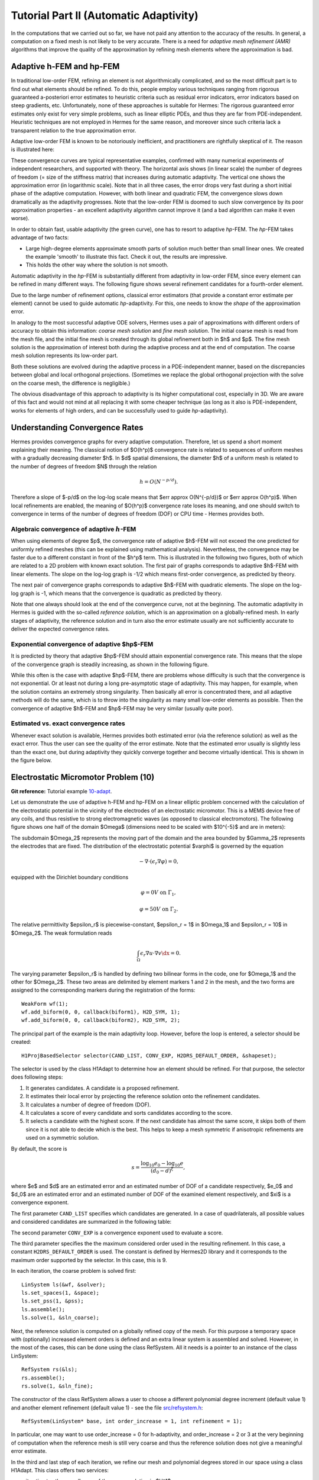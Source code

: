 =======================================
Tutorial Part II (Automatic Adaptivity)
=======================================

In the computations that we carried out so far, we have not paid any attention
to the accuracy of the results. In general, a computation on a fixed mesh is
not likely to be very accurate. There is a need for *adaptive mesh refinement
(AMR)* algorithms that improve the quality of the approximation by refining
mesh elements where the approximation is bad.

Adaptive h-FEM and hp-FEM
-------------------------

In traditional low-order FEM, refining an element is not algorithmically complicated,
and so the most difficult part is to find out what elements should be
refined. To do this, people employ various techniques ranging from rigorous
guaranteed a-posteriori error estimates to heuristic criteria such as residual
error indicators, error indicators based on steep gradients, etc. Unfortunately,
none of these approaches is suitable for Hermes: The rigorous guaranteed error
estimates only exist for very simple problems, such as linear elliptic PDEs,
and thus they are far from PDE-independent. Heuristic techniques are not
employed in Hermes for the same reason, and moreover since such criteria
lack a transparent relation to the true approximation error.

Adaptive low-order FEM is known to be notoriously inefficient, and practitioners
are rightfully skeptical of it. The reason is illustrated here:

.. image:: img/lshape/conv_dof.png
   :align: center
   :width: 600
   :height: 400
   :alt: Typical convergence curves for adaptive linear FEM, quadratic FEM, and *hp*-FEM.

These convergence curves are typical representative examples, confirmed with
many numerical experiments of independent researchers, and supported with
theory. The horizontal axis shows (in linear scale) the number of degrees of freedom
(= size of the stiffness matrix) that increases during automatic adaptivity. The
vertical one shows the approximation error (in logarithmic scale). Note that in all
three cases, the error drops very fast during a short initial phase of the adaptive
computation. However, with both linear and quadratic FEM, the convergence slows
down dramatically as the adaptivity progresses. Note that the low-order FEM
is doomed to such slow convergence by its poor approximation properties -
an excellent adaptivity algorithm cannot improve it (and a bad
algorithm can make it even worse).

In order to obtain fast, usable adaptivity (the green curve), one
has to resort to adaptive *hp*-FEM. The *hp*-FEM takes advantage of two facts:

* Large high-degree elements approximate smooth parts of solution much better than small linear ones. We created the example 'smooth' to illustrate this fact. Check it out, the results are impressive.
* This holds the other way where the solution is not smooth.

Automatic adaptivity in the *hp*-FEM is substantially different from adaptivity
in low-order FEM, since every element can be refined in many different ways.
The following figure shows several refinement candidates for a fourth-order element.

.. image:: img/refinements.png
   :align: center
   :width: 650
   :height: 300
   :alt: Examples of *hp*-refinements.

Due to the large number of refinement options, classical error estimators (that
provide a constant error estimate per element) cannot be used to guide automatic 
*hp*-adaptivity. For this, one needs to know the *shape* of the
approximation error.

In analogy to the most successful adaptive ODE solvers,
Hermes uses a pair of approximations with different orders of accuracy to obtain
this information: *coarse mesh solution* and 
*fine mesh solution*. The initial coarse mesh is read from the mesh file,
and the initial fine mesh is created through its global refinement both in
$h$ and $p$.
The fine mesh solution is the approximation of interest both during the adaptive
process and at the end of computation. The coarse mesh
solution represents its low-order part.

Both these solutions are evolved during the adaptive process
in a PDE-independent manner, based on the discrepancies between global and local
orthogonal projections. (Sometimes we replace the global orthogonal projection with
the solve on the coarse mesh, the difference is negligible.)

The obvious disadvantage of this approach to adaptivity is its higher computational cost,
especially in 3D. We are aware of this fact and would not mind at all replacing it with
some cheaper technique (as long as it also is PDE-independent, works for elements of high 
orders, and can be successfully used to guide *hp*-adaptivity).

Understanding Convergence Rates
-------------------------------

Hermes provides convergence graphs for every adaptive computation. Therefore,
let us spend a short moment explaining their meaning.
The classical notion of $O(h^p)$ convergence rate is related to sequences of 
uniform meshes with a gradually decreasing diameter $h$. In $d$ spatial dimensions, 
the diameter $h$ of a uniform mesh is related to the number of degrees of freedom $N$
through the relation 

.. math::

    h = O(N^{-p/d}).

Therefore a slope of $-p/d$ on the log-log scale means that $err \approx O(N^{-p/d})$
or $err \approx O(h^p)$. When local refinements are enabled, the meaning of $O(h^p)$
convergence rate loses its meaning, and one should switch to convergence in terms of 
the number of degrees of freedom (DOF) or CPU time - Hermes provides both. 

Algebraic convergence of adaptive :math:`h`-FEM
~~~~~~~~~~~~~~~~~~~~~~~~~~~~~~~~~~~~~~~~~~~~~~~

When using elements of degree $p$, the convergence rate of adaptive $h$-FEM will not exceed the 
one predicted for uniformly refined meshes (this can be explained using 
mathematical analysis). Nevertheless, the convergence may be faster due to a different 
constant in front of the $h^p$ term. This is illustrated in the following two figures,
both of which are related to a 2D problem with known exact solution. The first pair of 
graphs corresponds to adaptive $h$-FEM with linear elements. The slope on the log-log
graph is -1/2 which means first-order convergence, as predicted by theory. 

.. image:: img/conv-intro/layer_h1.png
   :align: center
   :width: 600
   :height: 450
   :alt: Convergence graph.

The next pair of convergence graphs corresponds to adaptive $h$-FEM with quadratic elements. 
The slope on the log-log graph is -1, which means that the convergence is quadratic as 
predicted by theory.

.. image:: img/conv-intro/layer_h2.png
   :align: center
   :width: 600
   :height: 450
   :alt: Convergence graph.

Note that one always should look at the end of the convergence curve, not at the 
beginning. The automatic adaptivity in Hermes is guided with the so-called 
*reference solution*, which is an approximation on a globally-refined mesh.
In early stages of adaptivity, the reference solution and in turn also the error 
estimate usually are not sufficiently accurate to deliver the expected convergence 
rates. 

Exponential convergence of adaptive $hp$-FEM
~~~~~~~~~~~~~~~~~~~~~~~~~~~~~~~~~~~~~~~~~~~~~~~~~~

It is predicted by theory that adaptive $hp$-FEM should attain 
exponential convergence rate. This means that the slope of the
convergence graph is steadily increasing, as shown in the 
following figure.

.. image:: img/conv-intro/aniso-hp.png
   :align: center
   :width: 600
   :height: 450
   :alt: Convergence graph.

While this often is the case with adaptive $hp$-FEM, there are 
problems whose difficulty is such that the convergence is not 
exponential. Or at least not during a long pre-asymptotic 
stage of adaptivity. This may happen, for example, when the solution 
contains an extremely strong singularity. Then basically all error 
is concentrated there, and all adaptive methods will do the same, 
which is to throw into the singularity as many small low-order 
elements as possible. Then the convergence of adaptive $h$-FEM 
and $hp$-FEM may be very similar (usually quite poor).


Estimated vs. exact convergence rates
~~~~~~~~~~~~~~~~~~~~~~~~~~~~~~~~~~~~~

Whenever exact solution is available, Hermes provides both 
estimated error (via the reference solution) as well as the 
exact error. Thus the user can see the quality of the 
error estimate. Note that the estimated error usually is 
slightly less than the exact one, but during adaptivity 
they quickly converge together and become virtually identical. 
This is shown in the figure below.

.. image:: img/conv-intro/layer-hp.png
   :align: center
   :width: 600
   :height: 450
   :alt: Convergence graph.

Electrostatic Micromotor Problem (10)
-------------------------------------

**Git reference:** Tutorial example `10-adapt <http://hpfem.org/git/gitweb.cgi/hermes2d.git/tree/HEAD:/tutorial/10-adapt>`_. 

Let us demonstrate the use of adaptive h-FEM and hp-FEM on a linear elliptic problem
concerned with the calculation of
the electrostatic potential in the vicinity of the electrodes of an electrostatic
micromotor. This is a MEMS device free of any coils, and thus resistive to
strong electromagnetic waves (as opposed to classical electromotors).
The following figure shows one half of the domain $\Omega$
(dimensions need to be scaled with $10^{-5}$ and are in meters):

.. image:: img/micromotor.png
   :align: center
   :width: 550
   :height: 400
   :alt: Computational domain for the micromotor problem.

The subdomain $\Omega_2$ represents the moving part of the domain and the area bounded by $\Gamma_2$
represents the electrodes that are fixed. The distribution of the electrostatic potential $\varphi$ is governed by the equation

.. math::

    -\nabla\cdot\left(\epsilon_r\nabla\varphi\right) = 0,

equipped with the Dirichlet boundary conditions

.. math::

    \varphi = 0 V \ \ \ \ \ \mbox{on}\ \Gamma_1,


.. math::

    \varphi = 50 V \ \ \ \ \mbox{on}\ \Gamma_2.

The relative permittivity $\epsilon_r$ is piecewise-constant, $\epsilon_r = 1$ in $\Omega_1$ and
$\epsilon_r = 10$ in $\Omega_2$. The weak formulation reads

.. math::

    \int_\Omega \epsilon_r \nabla u \cdot \nabla v \dx = 0.

The varying parameter $\epsilon_r$ is handled by defining two bilinear forms in the code, one for
$\Omega_1$ and the other for $\Omega_2$. These two areas are delimited by element markers 1 and 2 in
the mesh, and the two forms are assigned to the corresponding markers during the registration of
the forms:

::

    WeakForm wf(1);
    wf.add_biform(0, 0, callback(biform1), H2D_SYM, 1);
    wf.add_biform(0, 0, callback(biform2), H2D_SYM, 2);

The principal part of the example is the main adaptivity loop. However, before the loop is entered, a selector should be created:
::

    H1ProjBasedSelector selector(CAND_LIST, CONV_EXP, H2DRS_DEFAULT_ORDER, &shapeset);

The selector is used by the class H1Adapt to determine how an element should be refined. For that purpose, the selector does following steps:

#. It generates candidates.  A candidate is a proposed refinement.
#. It estimates their local error by projecting the reference solution onto the refinement candidates.
#. It calculates a number of degree of freedom (DOF).
#. It calculates a score of every candidate and sorts candidates according to the score.
#. It selects a candidate with the highest score. If the next candidate has almost the same score, it skips both of them since it is not able to decide which is the best. This helps to keep a mesh symmetric if anisotropic refinements are used on a symmetric solution.

By default, the score is

.. math::

    s = \frac{\log_{10} e_0 - \log_{10} e}{(d_0 - d)^\xi},

where $e$ and $d$ are an estimated error and an estimated number of DOF of a candidate respectively, $e_0$ and $d_0$ are an estimated error and an estimated number of DOF of the examined element respectively, and $\xi$ is a convergence exponent.

The first parameter ``CAND_LIST`` specifies which candidates are generated. In a case of quadrilaterals, all possible values and considered candidates are summarized in the following table:

.. image:: img/cand_list.quads.*
   :align: center
   :alt: Candidates generated for a given candidate list.

The second parameter ``CONV_EXP`` is a convergence exponent used to evaluate a score.

The third parameter specifies the the maximum considered order used in the resulting refinement. In this case, a constant ``H2DRS_DEFAULT_ORDER`` is used. The constant is defined by Hermes2D library and it corresponds to the maximum order supported by the selector. In this case, this is 9.

In each iteration, the coarse problem is solved first:
::

    LinSystem ls(&wf, &solver);
    ls.set_spaces(1, &space);
    ls.set_pss(1, &pss);
    ls.assemble();
    ls.solve(1, &sln_coarse);

Next, the reference solution is computed on a globally refined copy of the mesh. For this purpose
a temporary space with (optionally) increased element orders is defined and an extra linear system is assembled and solved.
However, in the most of the cases, this can be done using the class RefSystem. All it needs is a pointer
to an instance of the class LinSystem:

::

    RefSystem rs(&ls);
    rs.assemble();
    rs.solve(1, &sln_fine);

The constructor of the class RefSystem allows a user
to choose a different polynomial degree increment (default value 1)
and another element refinement (default value 1) - see the file 
`src/refsystem.h <http://hpfem.org/git/gitweb.cgi/hermes2d.git/blob/HEAD:/src/refsystem.h>`_:

::

    RefSystem(LinSystem* base, int order_increase = 1, int refinement = 1);

In particular, one may want to use order_increase = 0 for h-adaptivity, and 
order_increase = 2 or 3 at the very beginning of computation when the reference 
mesh is still very coarse and thus the reference solution does not give a meaningful 
error estimate. 
 
In the third and last step of each iteration, we refine our mesh and polynomial degrees stored
in our space using a class H1Adapt. This class offers two services:

* it estimates the overall error of the coarse solution in $H^1$ norm,
* it selects elements with the highest error and uses a user-supplied selector to find a refinement.

In a general case, the class H1Adapt is initialized with a list of spaces through the class Tuple. Since we use just a single component in this case, a pointer to an instance of the class H1Space is the only parameter. Then, the user sets the coarse solution and the fine solution and evaluates the error. By default, the error is calculated as

.. math::

    e = \frac{|| u - u_{ref} ||_{H^1}}{|| u_{ref} ||_{H^1}}.

In the code this looks as follows:

::

    H1Adapt hp(&space);
    hp.set_solutions(&sln_coarse, &sln_fine);
    double err_est = hp.calc_error() * 100;

Finally, if ``err_est`` is still above the threshold ``ERR_STOP``, we perform one
adaptivity step:

::

    if (err_est < ERR_STOP) done = true;
    else {
      hp.adapt(&selector, THRESHOLD, STRATEGY, MESH_REGULARITY);
      ndof = assign_dofs(&space);
      if (ndof >= NDOF_STOP) done = true;
    }

The constants ``THRESHOLD``, ``STRATEGY`` and ``MESH_REGULARITY``
have the following meaning:

The constant ``STRATEGY`` indicates which adaptive strategy is used. In all cases, the strategy is applied to elements in an order defined through the error. If the user request to process an element outside this order, the element is processed regardless the strategy. Currently, Hermes2D supportes following strategies:

* ``STRATEGY == 0``: Refine elements until sqrt(``THRESHOLD``) times total error is processed. If more elements have similar error refine all to keep the mesh symmetric.
* ``STRATEGY == 1``: Refine all elements whose error is bigger than ``THRESHOLD`` times the error of the first processed element, i.e., the maximum error of an element.
* ``STRATEGY == 2``: Refine all elements whose error is bigger than ``THRESHOLD``.

The constant ``MESH_REGULARITY``
specifies maximum allowed level of hanging nodes: -1 means arbitrary-level
hanging nodes (default), and 1, 2, 3, ... means 1-irregular mesh,
2-irregular mesh, etc. Hermes does not support adaptivity on regular meshes
because of its extremely poor performance.

It is a good idea to spend some time playing with these parameters to
get a feeling for adaptive *hp*-FEM. Also look at other adaptivity examples in
the examples/ directory: layer, lshape deal with elliptic problems and have
known exact solutions. So do examples screen, bessel for time-harmonic
Maxwell's equations. These examples allow you to compare the error estimates
computed by Hermes with the true error. Examples crack, singpert show
how to handle cracks and singularly perturbed problems, respectively. There
are also more advanced examples illustrating automatic adaptivity for nonlinear
problems solved via the Newton's method, adaptive multimesh *hp*-FEM,
adaptivity for time-dependent problems on dynamical meshes, etc.

But let's return to the micromotor example for a moment again: The computation
starts with a very coarse mesh consisting of a few quadrilaterals, some
of which are moreover very ill-shaped. Thanks to the anisotropic refinement
capabilities of the selector, the mesh quickly adapts to the solution
and elements of reasonable shape are created near singularities, which occur
at the corners of the electrode. Initially, all elements of the mesh
are of a low degree, but as the *hp*-adaptive process progresses, the elements
receive different polynomial degrees, depending on the local smoothness of the
solution.

The gradient was visualized using the class VectorView. We have
seen this in the previous section. We plug in the same solution for both vector
components, but specify that its derivatives should be used:

::

    gview.show(&sln, &sln, H2D_EPS_NORMAL, H2D_FN_DX_0, H2D_FN_DY_0);

.. image:: img/motor-sln.png
   :align: left
   :width: 300
   :height: 300
   :alt: Solution - electrostatic potential $\varphi$ (zoomed).

.. image:: img/motor-grad.png
   :align: right
   :width: 300
   :height: 300
   :alt: Gradient of the solution $E = -\nabla\varphi$ and its magnitude (zoomed).

.. raw:: html

   <hr style="clear: both; visibility: hidden;">

.. image:: img/motor-orders.png
   :align: center
   :width: 300
   :height: 300
   :alt: Polynomial orders of elements near singularities (zoomed).

Convergence graphs of adaptive h-FEM with linear elements, h-FEM with quadratic elements
and hp-FEM are shown below.

.. image:: img/example-10/conv_dof.png
   :align: center
   :width: 600
   :height: 400
   :alt: DOF convergence graph for tutorial example 10-adapt.

The following graph shows convergence in terms of CPU time. 

.. image:: img/example-10/conv_cpu.png
   :align: center
   :width: 600
   :height: 400
   :alt: CPU convergence graph for tutorial example 10-adapt.

The Multimesh hp-FEM
--------------------

In multiphysics PDE systems (or just PDE systems) it can happen that one
physical field (solution component) has a singularity or a boundary layer 
where other fields are smooth. If one approximates all fields on the 
same mesh, then the necessity to refine the mesh at the singularity
or boundary layer implies new degrees of freedom for the smooth fields 
as well. This can be very wasteful indeed, as we will see in the next
example that deals with a simplified Fitzhugh-Nagumo system. But let us 
first explain briefly the main idea of the multimesh discretization 
method that we developed to circumvent this problem.

Hermes makes it possible to approximate them 
on individual meshes. These meshes are not completely independent
of each other -- they have a common coarse mesh that we call *master mesh*.
The master mesh is there for algorithmic purposes only, it may not 
even be used for discretization purposes: Every mesh in the system 
is obtained from it via an arbitrary sequence of elementary refinements.
This is illustrated in the following figure, where (A) is the master mesh,
(B) - (D) three different meshes (say, for a coupled problem with three
equations), and (E) is the virtual *union mesh* that is used for assembling.

.. image:: img/multimesh/multimesh.png
   :align: center
   :width: 750
   :alt: Multimesh

The union mesh is not constructed physically in the computer memory -- 
merely it serves as a hint to correctly transform integration points
while integrating over sub-elements of the elements of the existing meshes. 
The following figure shows the integration over an element $Q_k$ of the 
virtual union mesh, and what are the appropriate subelements of the 
existing elements where this integration is performed:

.. image:: img/multimesh/multimesh2.png
   :align: center
   :width: 600
   :alt: Multimesh

As a result, the multimesh discretization of the PDE system is *monolithic*
in the sense that *no physics is lost* -- all integrals in the 
discrete weak formulations are evaluated exactly up to the error in the 
numerical quadrature. In particular, we do not perform operator splitting 
or commit errors while transferring solution data between different meshes.
The multimesh assembling in Hermes works with all meshes at the same time, 
there is no such thing as interpolating or projecting functions between 
different meshes. More details about this method can be found in the 
corresponding `research article <http://science.atmoshome.net/science?_ob=MImg&_imagekey=B6TYH-4X1J73B-V-8Y&_cdi=5619&_user=10&_pii=S0377042709005731&_orig=browse&_coverDate=08%2F18%2F2009&_sk=999999999&view=c&wchp=dGLbVzz-zSkWz&md5=6552d3390232dcffc9ca97e9bb626fb0&ie=/sdarticle.pdf>`_. 

Adaptivity in the Multimesh hp-FEM
~~~~~~~~~~~~~~~~~~~~~~~~~~~~~~~~~~

In principle, the adaptivity procedure for single PDE could be extended 
directly to systems of PDEs. In other words, two spaces can be passed into a constructor of the class H1Adapt,
two coarse and two fine solutions can be passed into set_solutions(),
and finally, calc_error() and adapt() can be called as before. In this way, error estimates in
$H^1$ norm are calculated for elements in both spaces independently and the
worst ones are refined. However, this approach is not optimal if the PDEs are
coupled, since an error caused in one solution component influences the errors
in other components and vice versa.

Recall that in elliptic problems the bilinear form $a(u,v)$ defines the energetic inner product,

.. math::

    (u,v)_e = a(u,v).

The norm induced by this product,

.. math::

    ||u||_e = \sqrt{(u,u)_e},

is called the *energy norm*. When measuring the error in the energy norm
of the entire system, one can reduce the above-mentioned difficulties dramatically.
When calculating the error on an element, the energy norm accounts
also for the error caused by other solution components. 

It is also worth mentioning that the adaptivity algorithm does not make distinctions 
between various meshes. The elements of *all meshes in the system* are put into one
single array, sorted according to their estimated errors, and then the ones with the 
largest error are refined. In other words, it may happen that all elements marked for refinement 
will belong just to one mesh.

If norms of components are substantially different, it is more beneficial to use a relative error of an element rather than an absolute error. The relative error of an element is an absolute error divided by a norm of a component. This behavior can be requested while calling the method calc_error():

::

    hp.calc_error(H2D_TOTAL_ERROR_REL | H2D_ELEMENT_ERROR_REL)

The input parameter of the method calc_error() is a combination that is a pair: one member of the pair has to be a constant ```H2D_TOTAL_ERROR_*```, the other member has to be a constant ```H2D_ELEMENT_ERROR_*```. If not specified, the default pair is ```H2D_TOTAL_ERROR_REL | H2D_ELEMENT_ERROR_ABS```. Currently available contants are:

- ```H2D_TOTAL_ERROR_REL```: A returned total error will be an absolute error divided by a total norm.
- ```H2D_TOTAL_ERROR_ABS```: A returned total error will be an absolute error.
- ```H2D_TOTAL_ERROR_REL```: An element error which is used to select elements for refinement will be an absolute error divided by a norm of a corresponding component.
- ```H2D_TOTAL_ERROR_ABS```: An element error which is used to select elements for refinement will be an absolute error.


Simplified Fitzhugh-Nagumo System (11)
--------------------------------------

**Git reference:** Tutorial example `11-adapt-system <http://hpfem.org/git/gitweb.cgi/hermes2d.git/tree/HEAD:/tutorial/11-adapt-system>`_. 

We consider a simplified version of the Fitzhugh-Nagumo equation.
This equation is a~prominent example of activator-inhibitor systems in two-component reaction-diffusion 
equations, It describes a prototype of an excitable system (e.g., a neuron) and its stationary form 
is

.. math::

    -d^2_u \Delta u - f(u) + \sigma v = g_1,\\
    -d^2_v \Delta v - u + v = g_2.

Here the unknowns $u, v$ are the voltage and $v$-gate, respectively, 
The nonlinear function 

.. math::

    f(u) = \lambda u - u^3 - \kappa
 
describes how an action potential travels through a nerve. Obviously this system is nonlinear.
In order to make it simpler for this tutorial, we replace the function $f(u)$ with just $u$:

.. math::

    f(u) = u.

The original nonlinear version of this example is planned for inclusion in benchmarks. 

Our computational domain is the square $(-1,1)^2$ and we consider zero Dirichlet conditions 
for both $u$ and $v$. In order to enable fair convergence comparisons, we will use the following 
functions as the exact solution:

.. math::

    u(x,y) = \cos\left(\frac{\pi}{2}x\right) \cos\left(\frac{\pi}{2}y\right),\\
    v(x,y) = \hat u(x) \hat u(y)

where

.. math::

    \hat u(x) = 1 - \frac{e^{kx} + e^{-kx}}{e^k + e^{-k}}

is the exact solution of the one-dimensional singularly perturbed 
problem 

.. math::

    -u'' + k^2 u - k^2 = 0

in $(-1,1)$, equipped with zero Dirichlet boundary conditions. The functions $u$ 
and $v$ defined above evidently satisfy the given boundary conditions, and 
they also satisfy the equation, since we inserted them into the PDE system 
and calculated the source functions $g_1$ and $g_2$ from there. These functions 
are not extremely pretty, but they are not too bad either:

::

    // functions g_1 and g_2
    double g_1(double x, double y) 
    {
      return (-cos(M_PI*x/2.)*cos(M_PI*y/2.) + SIGMA*(1. - (exp(K*x) + exp(-K*x))/(exp(K) + exp(-K))) 
             * (1. - (exp(K*y) + exp(-K*y))/(exp(K) + exp(-K))) + pow(M_PI,2.)*pow(D_u,2.)*cos(M_PI*x/2.)
             *cos(M_PI*y/2.)/2.);
    }

    double g_2(double x, double y) 
    {
      return ((1. - (exp(K*x) + exp(-K*x))/(exp(K) + exp(-K)))*(1. - (exp(K*y) + exp(-K*y))/(exp(K) + exp(-K))) 
             - pow(D_v,2.)*(-(1 - (exp(K*x) + exp(-K*x))/(exp(K) + exp(-K)))*(pow(K,2.)*exp(K*y) + pow(K,2.)*exp(-K*y))/(exp(K) + exp(-K)) 
             - (1. - (exp(K*y) + exp(-K*y))/(exp(K) + exp(-K)))*(pow(K,2.)*exp(K*x) + pow(K,2.)*exp(-K*x))/(exp(K) + exp(-K))) - 
             cos(M_PI*x/2.)*cos(M_PI*y/2.));

    }

The weak forms can be found in the 
file `forms.cpp <http://hpfem.org/git/gitweb.cgi/hermes2d.git/blob/HEAD:/tutorial/11-adapt-system/forms.cpp>`_ and 
they are registered as follows:

::

    // initialize the weak formulation
    WeakForm wf(2);
    wf.add_biform(0, 0, callback(bilinear_form_0_0));  
    wf.add_biform(0, 1, callback(bilinear_form_0_1));  
    wf.add_biform(1, 0, callback(bilinear_form_1_0));
    wf.add_biform(1, 1, callback(bilinear_form_1_1));
    wf.add_liform(0, linear_form_0, linear_form_0_ord);
    wf.add_liform(1, linear_form_1, linear_form_1_ord);

Beware that despite each of the forms is actually symmetric, one cannot use the H2D_SYM flag as in the 
elasticity equations, since it has a slightly different 
meaning (see example `08-system <http://hpfem.org/hermes2d/doc/src/tutorial-1.html#systems-of-equations-08>`_).

The exact error is for us the maximum of the relative errors of the two solution components:

::

    // calculate error wrt. exact solution
    ExactSolution uexact(&umesh, u_exact);
    ExactSolution vexact(&vmesh, v_exact);
    double u_error = h1_error(&u_sln_coarse, &uexact) * 100;
    double v_error = h1_error(&v_sln_coarse, &vexact) * 100;
    double error = fmax(u_error, v_error);
    info("Exact solution error for u (H1 norm): %g%%", u_error);
    info("Exact solution error for v (H1 norm): %g%%", v_error);
    info("Exact solution error (maximum): %g%%", error);

The next code snippet shows how we define the energy norm for adaptive
multimesh hp-FEM, whose necessity was explained in the previous 
paragraph:

::

    // calculate element error estimates and the total error estimate
    H1Adapt hp(Tuple<Space*>(&uspace, &vspace));
    hp.set_solutions(Tuple<Solution*>(&u_sln_coarse, &v_sln_coarse), Tuple<Solution*>(&u_sln_fine, &v_sln_fine));
    hp.set_biform(0, 0, bilinear_form_0_0<scalar, scalar>, bilinear_form_0_0<Ord, Ord>);
    hp.set_biform(0, 1, bilinear_form_0_1<scalar, scalar>, bilinear_form_0_1<Ord, Ord>);
    hp.set_biform(1, 0, bilinear_form_1_0<scalar, scalar>, bilinear_form_1_0<Ord, Ord>);
    hp.set_biform(1, 1, bilinear_form_1_1<scalar, scalar>, bilinear_form_1_1<Ord, Ord>);
    double err_est = hp.calc_error(H2D_TOTAL_ERROR_REL | H2D_ELEMENT_ERROR_ABS) * 100;
    info("Estimate of error wrt. ref. solution (energy norm): %g%%", err_est);

Notice that in this case, the method calc_error() specifies explicitly that an error of an element is not devided by the norm of a component and the method should return a total error which is relative, i.e., divided by the norm. This is a default behavior.

The following two figures show the solutions $u$ and $v$. Notice their 
large qualitative differences: While $u$ is smooth in the entire domain, 
$v$ has a thin boundary layer along the boundary:

.. image:: img/example-11/solution_u.png
   :align: center
   :width: 465
   :height: 400
   :alt: Solution

.. image:: img/example-11/solution_v.png
   :align: center
   :width: 465
   :height: 400
   :alt: Solution

Resulting mesh for $u$ and $v$ obtained using conventional (single-mesh) hp-FEM: 12026 DOF
(6013 for each solution). 

.. image:: img/example-11/mesh_single.png
   :align: center
   :width: 465
   :height: 400
   :alt: Mesh

Resulting mesh for $u$ obtained using the multimesh hp-FEM: 169 DOF

.. image:: img/example-11/mesh_multi_u.png
   :align: center
   :width: 465
   :height: 400
   :alt: Mesh

Resulting mesh for $v$ obtained using the multimesh hp-FEM: 3565 DOF

.. image:: img/example-11/mesh_multi_v.png
   :align: center
   :width: 465
   :height: 400
   :alt: Mesh

DOF convergence graphs:

.. image:: img/example-11/conv_dof.png
   :align: center
   :width: 600
   :height: 400
   :alt: DOF convergence graph.

CPU time convergence graphs:

.. image:: img/example-11/conv_cpu.png
   :align: center
   :width: 600
   :height: 400
   :alt: CPU convergence graph.

Adaptivity for General 2nd-Order Linear Equation (12)
-----------------------------------------------------

**Git reference:** Tutorial example `12-adapt-general <http://hpfem.org/git/gitweb.cgi/hermes2d.git/tree/HEAD:/tutorial/12-adapt-general>`_. 

This example does not bring anything substantially new and its purpose is solely to 
save you work adding adaptivity to the tutorial example 
`07-general <http://hpfem.org/git/gitweb.cgi/hermes2d.git/tree/HEAD:/tutorial/07-general>`_. 
Feel free to adjust the 
`main.cpp <http://hpfem.org/git/gitweb.cgi/hermes2d.git/blob/HEAD:/tutorial/12-adapt-general/main.cpp>`_ 
file for your own applications.

Solution:

.. image:: img/example-12/12-solution.png
   :align: center
   :width: 465
   :height: 400
   :alt: Solution to the general 2nd-order linear equation example.

Final hp-mesh:

.. image:: img/example-12/12-mesh.png
   :align: center
   :width: 450
   :height: 400
   :alt: Final finite element mesh for the general 2nd-order linear equation example.

Convergence graphs of adaptive h-FEM with linear elements, h-FEM with quadratic elements
and hp-FEM.

.. image:: img/example-12/conv_dof.png
   :align: center
   :width: 600
   :height: 400
   :alt: DOF convergence graph for tutorial example 12-adapt-general.

Convergence comparison in terms of CPU time. 

.. image:: img/example-12/conv_cpu.png
   :align: center
   :width: 600
   :height: 400
   :alt: CPU convergence graph for tutorial example 12-adapt-general.

